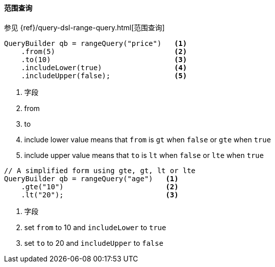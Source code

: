 [[java-query-dsl-range-query]]
==== 范围查询

参见 {ref}/query-dsl-range-query.html[范围查询]

[source,java]
--------------------------------------------------
QueryBuilder qb = rangeQuery("price")   <1>
    .from(5)                            <2>
    .to(10)                             <3>
    .includeLower(true)                 <4>
    .includeUpper(false);               <5>
--------------------------------------------------
<1> 字段
<2> from
<3> to
<4> include lower value means that `from` is `gt` when `false` or `gte` when `true`
<5> include upper value means that `to` is `lt` when `false` or `lte` when `true`

[source,java]
--------------------------------------------------
// A simplified form using gte, gt, lt or lte
QueryBuilder qb = rangeQuery("age")   <1>
    .gte("10")                        <2>
    .lt("20");                        <3>
--------------------------------------------------
<1> 字段
<2> set `from` to 10 and `includeLower` to `true`
<3> set `to` to 20 and `includeUpper` to `false`
